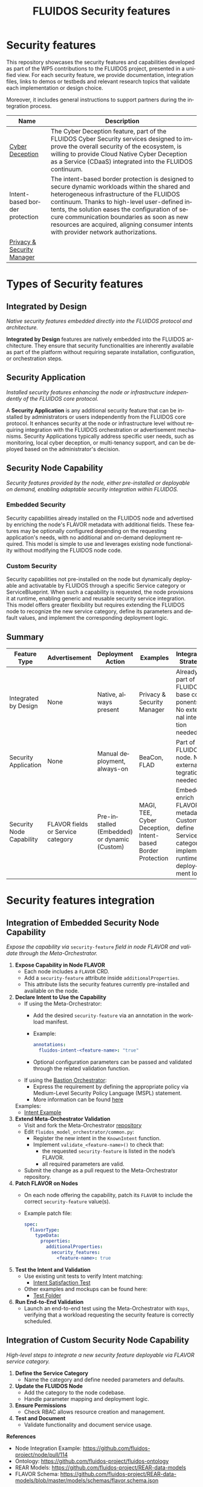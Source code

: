 #+options: ':nil *:t -:t ::t <:t H:3 \n:nil ^:t arch:headline author:t
#+options: broken-links:nil c:nil creator:nil d:(not "LOGBOOK") date:t e:t
#+options: email:nil f:t inline:t num:nil p:nil pri:nil prop:nil stat:t tags:t
#+options: tasks:t tex:t timestamp:t title:t toc:nil todo:t |:t
#+title: FLUIDOS Security features
#+language: en
#+select_tags: export
#+exclude_tags: noexport
#+creator: Emacs 29.4 (Org mode 9.6.15)
#+cite_export:

* Security features
This repository showcases the security features and capabilities developed as part of the WP5 contributions to the FLUIDOS project, presented in a unified view. For each security feature, we provide documentation, integration files, links to demos or testbeds and relevant research topics that validate each implementation or design choice.

Moreover, it includes general instructions to support partners during the integration process.

|--------------------------------+-----------------------------------------------------------------------------------------------------------------------------------------------------------------------------------------------------------------------------------------------------------------------------------------------------------------------------------------------------------------------------------|
| Name                           | Description                                                                                                                                                                                                                                                                                                                                                                       |
|--------------------------------+-----------------------------------------------------------------------------------------------------------------------------------------------------------------------------------------------------------------------------------------------------------------------------------------------------------------------------------------------------------------------------------|
| [[https://github.com/fluidos-project/cyber-deception][Cyber Deception]]                | The Cyber Deception feature, part of the FLUIDOS Cyber Security services designed to improve the overall security of the ecosystem, is willing to provide Cloud Native Cyber Deception as a Service (CDaaS) integrated into the FLUIDOS continuum.                                                                                                                                |
|--------------------------------+-----------------------------------------------------------------------------------------------------------------------------------------------------------------------------------------------------------------------------------------------------------------------------------------------------------------------------------------------------------------------------------|
| Intent-based border protection | The intent-based border protection is designed to secure dynamic workloads within the shared and heterogeneous infrastructure of the FLUIDOS continuum. Thanks to high-level user-defined intents, the solution eases the configuration of secure communication boundaries as soon as new resources are acquired, aligning consumer intents with provider network authorizations. |
|--------------------------------+-----------------------------------------------------------------------------------------------------------------------------------------------------------------------------------------------------------------------------------------------------------------------------------------------------------------------------------------------------------------------------------|
| [[https://github.com/fluidos-project/idm-fluidos-aries-framework-go/][Privacy & Security Manager]]     |                                                                                                                                                                                                                                                                                                                                                                                   |
|--------------------------------+-----------------------------------------------------------------------------------------------------------------------------------------------------------------------------------------------------------------------------------------------------------------------------------------------------------------------------------------------------------------------------------|

* Types of Security features
** Integrated by Design
/Native security features embedded directly into the FLUIDOS protocol and architecture./


*Integrated by Design* features are natively embedded into the FLUIDOS architecture. They ensure that security functionalities are inherently available as part of the platform without requiring separate installation, configuration, or orchestration steps.

** Security Application
/Installed security features enhancing the node or infrastructure independently of the FLUIDOS core protocol./


A *Security Application* is any additional security feature that can be installed by administrators or users independently from the FLUIDOS core protocol. It enhances security at the node or infrastructure level without requiring integration with the FLUIDOS orchestration or advertisement mechanisms. Security Applications typically address specific user needs, such as monitoring, local cyber deception, or multi-tenancy support, and can be deployed based on the administrator's decision.

** Security Node Capability
/Security features provided by the node, either pre-installed or deployable on demand, enabling adaptable security integration within FLUIDOS./

*** Embedded Security
Security capabilities already installed on the FLUIDOS node and advertised by enriching the node's FLAVOR metadata with additional fields.
These features may be optionally configured depending on the requesting application's needs, with no additional and on-demand deployment required.
This model is simple to use and leverages existing node functionality without modifying the FLUIDOS node code.

*** Custom Security
Security capabilities not pre-installed on the node but dynamically deployable and activatable by FLUIDOS through a specific Service category or ServiceBlueprint.
When such a capability is requested, the node provisions it at runtime, enabling generic and reusable security service integration.
This model offers greater flexibility but requires extending the FLUIDOS node to recognize the new service category, define its parameters and default values, and implement the corresponding deployment logic.


** Summary

|--------------------------+-----------------------------------+----------------------------------------------+------------------------------------------------------------+-------------------------------------------------------------------------------------------------------|
| Feature Type             | Advertisement                     | Deployment Action                            | Examples                                                   | Integration Strategy                                                                                  |
|--------------------------+-----------------------------------+----------------------------------------------+------------------------------------------------------------+-------------------------------------------------------------------------------------------------------|
| Integrated by Design     | None                              | Native, always present                       | Privacy & Security Manager                                 | Already part of FLUIDOS base components. No external integration needed                               |
| Security Application     | None                              | Manual deployment, always-on                 | BeaCon, FLAD                                               | Part of the FLUIDOS node. No external integration needed                                              |
| Security Node Capability | FLAVOR fields or Service category | Pre-installed (Embedded) or dynamic (Custom) | MAGI, TEE, Cyber Deception, Intent-based Border Protection | Embedded: enrich FLAVOR metadata; Custom: define Service category, implement runtime deployment logic |
|--------------------------+-----------------------------------+----------------------------------------------+------------------------------------------------------------+-------------------------------------------------------------------------------------------------------|

* Security features integration
** Integration of Embedded Security Node Capability
/Expose the capability via/ =security-feature= /field in node FLAVOR and validate through the Meta-Orchestrator./

1) *Expose Capability in Node FLAVOR*
   - Each node includes a =FLAVOR= CRD.
   - Add a =security-feature= attribute inside =additionalProperties=.
   - This attribute lists the security features currently pre-installed and available on the node.

2) *Declare Intent to Use the Capability*
   - If using the Meta-Orchestrator:
     - Add the desired =security-feature= via an annotation in the workload manifest.
     - Example:
       #+begin_src yaml
       annotations:
         fluidos-intent-<feature-name>: "true"
       #+end_src
     - Optional configuration parameters can be passed and validated through the related validation function.

   - If using the [[https://ants-gitlab.inf.um.es/bastion][Bastion Orchestrator]]:
     - Express the requirement by defining the appropriate policy via Medium-Level Security Policy Language (MSPL) statement.
     - More information can be found [[https://www.sciencedirect.com/science/article/pii/S1389128625003196][here]]

   Examples:
   - [[https://github.com/fluidos-project/fluidos-modelbased-metaorchestrator/blob/demo-Y2-stable/utils/testbed/intent-demo.yaml][Intent Example]]

3) *Extend Meta-Orchestrator Validation*
   - Visit and fork the Meta-Orchestrator [[https://github.com/fluidos-project/fluidos-modelbased-metaorchestrator][repository]]
   - Edit =fluidos_model_orchestrator/common.py=:
     - Register the new intent in the =KnownIntent= function.
     - Implement =validate_<feature-name>()= to check that:
       - the requested =security-feature= is listed in the node’s FLAVOR.
       - all required parameters are valid.
   - Submit the change as a pull request to the Meta-Orchestrator repository.

4) *Patch FLAVOR on Nodes*
   - On each node offering the capability, patch its =FLAVOR= to include the correct =security-feature= value(s).
   - Example patch file:
     #+begin_src yaml
spec:
  flavorType:
    typeData:
      properties:
        additionalProperties:
          security_features:
            <feature-name>: true
     #+end_src

5) *Test the Intent and Validation*
   - Use existing unit tests to verify Intent matching:
     - [[https://github.com/fluidos-project/fluidos-modelbased-metaorchestrator/blob/main/tests/test_intent_satisfaction.py][Intent Satisfaction Test]]
   - Other examples and mockups can be found here:
     - [[https://github.com/fluidos-project/fluidos-modelbased-metaorchestrator/tree/demo-Y2-stable/tests][Test Folder]]

6) *Run End-to-End Validation*
   - Launch an end-to-end test using the Meta-Orchestrator with =Kops=, verifying that a workload requesting the security feature is correctly scheduled.


** Integration of Custom Security Node Capability
/High-level steps to integrate a new security feature deployable via FLAVOR service category./

1) *Define the Service Category*
   - Name the category and define needed parameters and defaults.

2) *Update the FLUIDOS Node*
   - Add the category to the node codebase.
   - Handle parameter mapping and deployment logic.

3) *Ensure Permissions*
   - Check RBAC allows resource creation and management.

4) *Test and Document*
   - Validate functionality and document service usage.

*References*
- Node Integration Example: https://github.com/fluidos-project/node/pull/114
- Ontology: https://github.com/fluidos-project/fluidos-ontology
- REAR Models: https://github.com/fluidos-project/REAR-data-models
- FLAVOR Schema: https://github.com/fluidos-project/REAR-data-models/blob/master/models/schemas/flavor.schema.json


* How-To
** How-To create a Testbed
In order for every partner to test the implementation of each security feature a FLUIDOS testbed should be created. Here are pointers to the documentation for creating a testbed:
1) [[https://github.com/fluidos-project/node/blob/main/docs/installation/installation.md][FLUIDOS Node testbed installation]]
2) [[https://github.com/fluidos-project/fluidos-modelbased-metaorchestrator/tree/main/utils/testbed][FLUIDOS Model-based Meta-Orchestrator testbed installation]]
